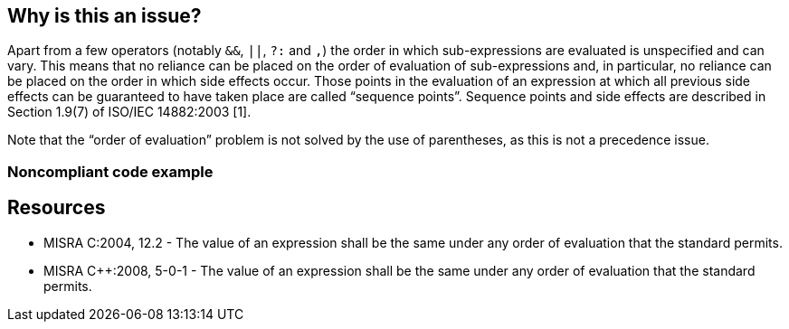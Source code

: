 == Why is this an issue?

Apart from a few operators (notably ``++&&++``, ``++||++``, ``++?:++`` and ``++,++``) the order in which sub-expressions are evaluated is unspecified and can vary. This means that no reliance can be placed on the order of evaluation of sub-expressions and, in particular, no reliance can be placed on the order in which side effects occur. Those points in the evaluation of an expression at which all previous side effects can be guaranteed to have taken place are called “sequence points”. Sequence points and side effects are described in Section 1.9(7) of ISO/IEC 14882:2003 [1].


Note that the “order of evaluation” problem is not solved by the use of parentheses, as this is not a precedence issue.


=== Noncompliant code example

[source,cpp]
----

----


== Resources

* MISRA C:2004, 12.2 - The value of an expression shall be the same under any order of evaluation that the standard permits.
* MISRA {cpp}:2008, 5-0-1 - The value of an expression shall be the same under any order of evaluation that the standard permits.


ifdef::env-github,rspecator-view[]
'''
== Comments And Links
(visible only on this page)

=== duplicates: S864

=== duplicates: S1987

endif::env-github,rspecator-view[]
